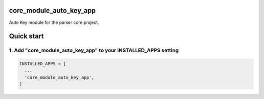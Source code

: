 core_module_auto_key_app
===========================

Auto Key module for the parser core project.

Quick start
===========

1. Add "core_module_auto_key_app" to your INSTALLED_APPS setting
----------------------------------------------------------

.. code:: python

    INSTALLED_APPS = [
      ...
      'core_module_auto_key_app',
    ]


